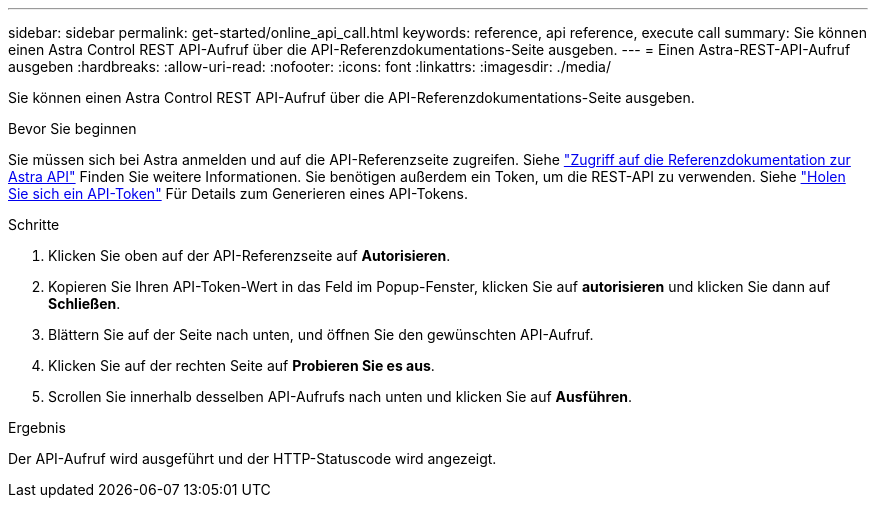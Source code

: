 ---
sidebar: sidebar 
permalink: get-started/online_api_call.html 
keywords: reference, api reference, execute call 
summary: Sie können einen Astra Control REST API-Aufruf über die API-Referenzdokumentations-Seite ausgeben. 
---
= Einen Astra-REST-API-Aufruf ausgeben
:hardbreaks:
:allow-uri-read: 
:nofooter: 
:icons: font
:linkattrs: 
:imagesdir: ./media/


[role="lead"]
Sie können einen Astra Control REST API-Aufruf über die API-Referenzdokumentations-Seite ausgeben.

.Bevor Sie beginnen
Sie müssen sich bei Astra anmelden und auf die API-Referenzseite zugreifen. Siehe link:../get-started/online_api_ref.html["Zugriff auf die Referenzdokumentation zur Astra API"] Finden Sie weitere Informationen. Sie benötigen außerdem ein Token, um die REST-API zu verwenden. Siehe link:../get-started/get_api_token.html["Holen Sie sich ein API-Token"] Für Details zum Generieren eines API-Tokens.

.Schritte
. Klicken Sie oben auf der API-Referenzseite auf *Autorisieren*.
. Kopieren Sie Ihren API-Token-Wert in das Feld im Popup-Fenster, klicken Sie auf *autorisieren* und klicken Sie dann auf *Schließen*.
. Blättern Sie auf der Seite nach unten, und öffnen Sie den gewünschten API-Aufruf.
. Klicken Sie auf der rechten Seite auf *Probieren Sie es aus*.
. Scrollen Sie innerhalb desselben API-Aufrufs nach unten und klicken Sie auf *Ausführen*.


.Ergebnis
Der API-Aufruf wird ausgeführt und der HTTP-Statuscode wird angezeigt.
